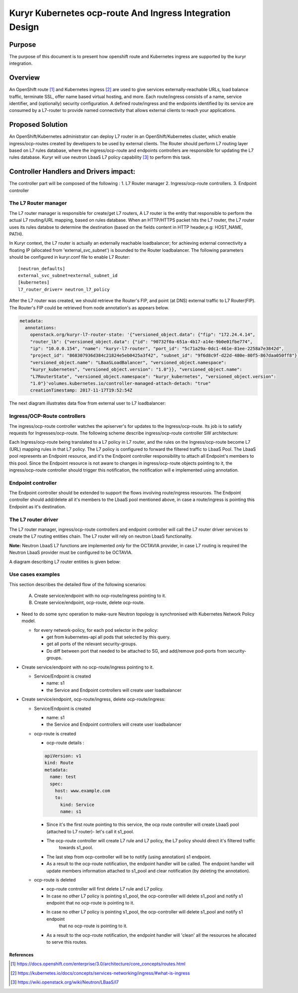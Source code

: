 ..
    This work is licensed under a Creative Commons Attribution 3.0 Unported
    License.

    http://creativecommons.org/licenses/by/3.0/legalcode

    Convention for heading levels in Neutron devref:
    =======  Heading 0 (reserved for the title in a document)
    -------  Heading 1
    ~~~~~~~  Heading 2
    +++++++  Heading 3
    '''''''  Heading 4
    (Avoid deeper levels because they do not render well.)

=========================================================
Kuryr Kubernetes ocp-route And Ingress Integration Design
=========================================================

Purpose
-------
The purpose of this document is to present how openshift route and Kubernetes ingress are supported
by the kuryr integration.

Overview
----------
An OpenShift route [1]_ and Kubernetes ingress [2]_ are used to give services externally-reachable URLs,
load balance traffic, terminate SSL, offer name based virtual hosting, and more.
Each route/ingress consists of a name, service identifier, and (optionally) security configuration.
A defined route/ingress and the endpoints identified by its service are consumed by a L7-router
to provide named connectivity that allows external clients to reach your applications.

Proposed Solution
-----------------
An OpenShift/Kubernetes administrator can deploy L7 router in an OpenShift/Kubernetes cluster,
which enable ingress/ocp-routes created by developers to be used by external clients.
The Router should perform L7 routing layer based on L7 rules database, where the ingress/ocp-route
and endpoints controllers are responsible for updating the L7 rules database.
Kuryr will use neutron LbaaS L7 policy capability [3]_ to perform this task.

Controller Handlers and Drivers impact:
---------------------------------------
The controller part will be composed of the following :
1. L7 Router manager
2. Ingress/ocp-route controllers.
3. Endpoint controller


The L7 Router manager
~~~~~~~~~~~~~~~~~~~~~~~~~~
The L7 router manager is responsible for create/get L7 routers,
A L7 router is the entity that responsible to perform the actual L7 routing/URL mapping,
based on rules database.
When an HTTP/HTTPS packet hits the L7 router, the L7 router uses its rules databse
to determine the destination (based on the fields content in HTTP header,e.g: HOST_NAME, PATH).

In Kuryr context, the L7 router is actually an externally reachable loadbalancer; for achieving external connectivity
a floating IP (allocated from 'external_svc_subnet') is bounded to the Router loadbalancer.
The following parameters should be configured in kuryr.conf file to enable L7 Router::

         [neutron_defaults]
         external_svc_subnet=external_subnet_id
         [kubernetes]
         l7_router_driver= neutron_l7_policy

After the L7 router was created, we should retrieve the Router's FIP,
and point (at DNS) external traffic to L7 Router(FIP).
The Router's FIP could be retrieved from node annotation's as appears below.

.. code-block:: yaml

    metadata:
      annotations:
        openstack.org/kuryr-l7-router-state: '{"versioned_object.data": {"fip": "172.24.4.14",
        "router_lb": {"versioned_object.data": {"id": "90732f0a-651a-4b17-a14e-9b0e01fbe774",
        "ip": "10.0.0.154", "name": "kuryr-l7-router", "port_id": "5c71a29a-0dc1-461e-81ee-2258a7e3842d",
        "project_id": "868307936d384c21824e5eb0425a3f42", "subnet_id": "9f6d8c9f-d22d-480e-80f5-867daa050ff8"},
        "versioned_object.name": "LBaaSLoadBalancer", "versioned_object.namespace":
        "kuryr_kubernetes", "versioned_object.version": "1.0"}}, "versioned_object.name":
        "L7RouterState", "versioned_object.namespace": "kuryr_kubernetes", "versioned_object.version":
        "1.0"}'volumes.kubernetes.io/controller-managed-attach-detach: "true"
        creationTimestamp: 2017-11-17T19:52:54Z

The next diagram illustrates data flow from external user to L7 loadbalancer:

.. image:: ../../images/external_traffic_to_l7_router.svg
    :alt: external traffic to L7 loadbalancer
    :align: center
    :width: 100%

Ingress/OCP-Route controllers
~~~~~~~~~~~~~~~~~~~~~~~~~~~~~
The ingress/ocp-route controller watches the apiserver's for updates to
the Ingress/ocp-route. Its job is to satisfy requests for Ingresses/ocp-route.
The following scheme describe ingress/ocp-route controller SW architecture:

.. image:: ../../images/kuryr_k8s_route_ctrl_sw.svg
    :alt: Ingress/OCP-Route controllers SW architecture
    :align: center
    :width: 100%

Each Ingress/ocp-route being translated to a L7 policy in
L7 router, and the rules on the Ingress/ocp-route become L7 (URL)
mapping rules in that L7 policy.
The L7 policy is configured to forward the filtered traffic to LbaaS Pool.
The LbaaS pool represents an Endpoint resource, and it's the Endpoint controller responsibility
to attach all Endpoint's members to this pool.
Since the Endpoint resource is not aware to changes in ingress/ocp-route objects pointing to it, the ingress/ocp-route
controller should trigger this notification, the notification will e implemented using annotation.

Endpoint controller
~~~~~~~~~~~~~~~~~~~~~
The Endpoint controller should be extended to support the flows involving
route/ingress resources.
The Endpoint controller should add/delete all it's members to the LbaaS pool mentioned above, in case
a route/ingress is pointing this Endpoint as it's destination.

The L7 router driver
~~~~~~~~~~~~~~~~~~~~~
The L7 router manager, ingress/ocp-route controllers and endpoint controller will call the L7 router driver services
to create the L7 routing entities chain.
The L7 router will rely on neutron LbaaS functionality.

**Note:** Neutron LbaaS L7 functions are implemented *only* for the OCTAVIA provider, in case L7 routing is required
the Neutron LbaaS provider must be configured to be OCTAVIA.

A diagram describing L7 router entities is given below:

.. image:: ../../images/l7_routing_neutron_entities.svg
    :alt: L7 routing entities
    :align: center
    :width: 100%    

Use cases examples
~~~~~~~~~~~~~~~~~~
This section describes the detailed flow of the following scenarios:

  A. Create service/endpoint with no ocp-route/ingress pointing to it.
  B. Create service/endpoint, ocp-route, delete ocp-route.

* Need to do some sync operation to make-sure Neutron topology is synchronised
  with Kubernetes Network Policy model.

  * for every network-policy, for each pod selector in the policy:

    * get from kubernetes-api all pods that selected by this query.

    * get all ports of the relevant security-groups.

    * Do diff between port that needed to be attached to SG,
      and add/remove pod-ports from security-groups.


* Create service/endpoint with no ocp-route/ingress pointing to it.

  * Service/Endpoint is created
  
    * name: s1
    
    * the Service and Endpoint controllers will create user loadbalancer

* Create service/endpoint, ocp-route/ingress, delete ocp-route/ingress:

  * Service/Endpoint is created
  
    * name: s1
    
    * the Service and Endpoint controllers will create user loadbalancer
    
  * ocp-route is created
  
    * ocp-route details :

    .. code-block:: yaml

        apiVersion: v1
        kind: Route
        metadata:
          name: test
          spec:
            host: www.example.com
            to:
              kind: Service
              name: s1

    * Since it's the first route pointing to this service, the ocp route controller will
      create LbaaS pool (attached to L7 router)- let's call it s1_pool.
      
    * The ocp-route controller will create L7 rule and L7 policy, the L7 policy should direct it's filtered traffic
       towards s1_pool.
       
    * The last step from ocp-controller will be to notify (using annotation) s1 endpoint.
    
    * As a result to the ocp-route notification, the endpoint handler will be called.
      The endpoint handler will update members information attached to s1_pool and clear notification
      (by deleting the annotation).
      
  * ocp-route is deleted
  
    * ocp-route controller will first delete L7 rule and L7 policy.
  
    * In case no other L7 policy is pointing s1_pool, the ocp-controller will delete s1_pool and notify s1 endpoint that no ocp-route is pointing to it.
        
    * In case no other L7 policy is pointing s1_pool, the ocp-controller will delete s1_pool and notify s1 endpoint
       that no ocp-route is pointing to it.
       
    * As a result to the ocp-route notification, the endpoint handler will 'clean' all the resources he allocated
      to serve this routes.


References
==========
.. [1] https://docs.openshift.com/enterprise/3.0/architecture/core_concepts/routes.html
.. [2] https://kubernetes.io/docs/concepts/services-networking/ingress/#what-is-ingress
.. [3] https://wiki.openstack.org/wiki/Neutron/LBaaS/l7
